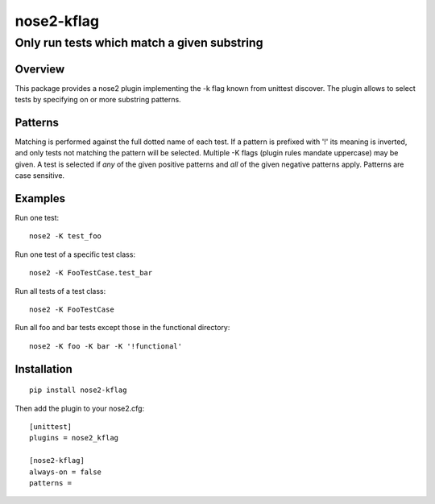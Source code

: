 ===========
nose2-kflag
===========
------------------------------------------------------------------
Only run tests which match a given substring
------------------------------------------------------------------

Overview
========

This package provides a nose2 plugin implementing the -k flag known from
unittest discover. The plugin allows to select tests by specifying on or more
substring patterns.

Patterns
========

Matching is performed against the full dotted name of each test. If a pattern
is prefixed with '!' its meaning is inverted, and only tests not matching
the pattern will be selected. Multiple -K flags (plugin rules mandate
uppercase) may be given. A test is selected if *any* of the given
positive patterns and *all* of the given negative patterns apply.
Patterns are case sensitive.

Examples
========

Run one test::

    nose2 -K test_foo

Run one test of a specific test class::

    nose2 -K FooTestCase.test_bar

Run all tests of a test class::

    nose2 -K FooTestCase

Run all foo and bar tests except those in the functional directory::

    nose2 -K foo -K bar -K '!functional'

Installation
============
::

    pip install nose2-kflag

Then add the plugin to your nose2.cfg::

    [unittest]
    plugins = nose2_kflag

    [nose2-kflag]
    always-on = false
    patterns =

